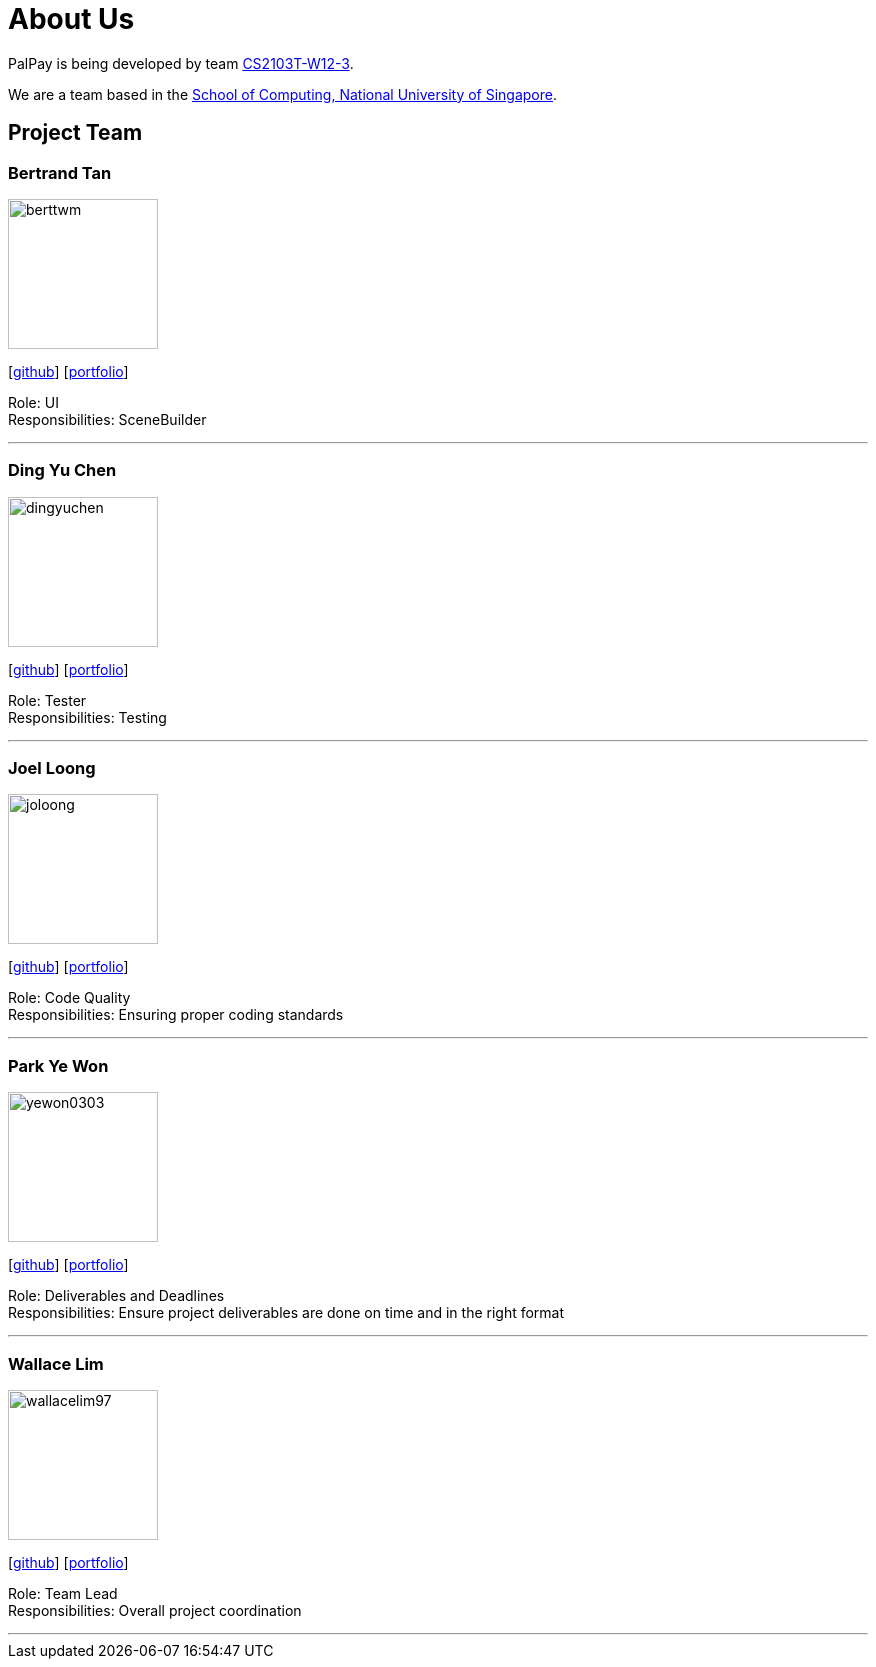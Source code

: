 = About Us
:site-section: AboutUs
:relfileprefix: team/
:imagesDir: images
:stylesDir: stylesheets

PalPay is being developed by team https://github.com/AY1920S1-CS2103T-W12-3[CS2103T-W12-3]. +

We are a team based in the http://www.comp.nus.edu.sg[School of Computing, National University of Singapore].

== Project Team

=== Bertrand Tan

image::berttwm.png[width="150",align="left"]
{empty} [https://github.com/berttwm[github]] [<<johndoe#, portfolio>>]

Role: UI +
Responsibilities: SceneBuilder

'''

=== Ding Yu Chen

image::dingyuchen.png[width="150",align="left"]
{empty}[http://github.com/dingyuchen[github]] [<<johndoe#, portfolio>>]

Role: Tester +
Responsibilities: Testing

'''

=== Joel Loong

image::joloong.png[width="150",align="left"]
{empty}[http://github.com/joloong[github]] [<<joloong#, portfolio>>]

Role: Code Quality +
Responsibilities: Ensuring proper coding standards

'''

=== Park Ye Won

image::yewon0303.png[width="150",align="left"]
{empty}[http://github.com/yewon0303[github]] [<<johndoe#, portfolio>>]

Role: Deliverables and Deadlines +
Responsibilities: Ensure project deliverables are done on time and in the right format

'''

=== Wallace Lim

image::wallacelim97.png[width="150",align="left"]
{empty}[http://github.com/wallacelim97[github]] [<<johndoe#, portfolio>>]

Role: Team Lead +
Responsibilities: Overall project coordination

'''
